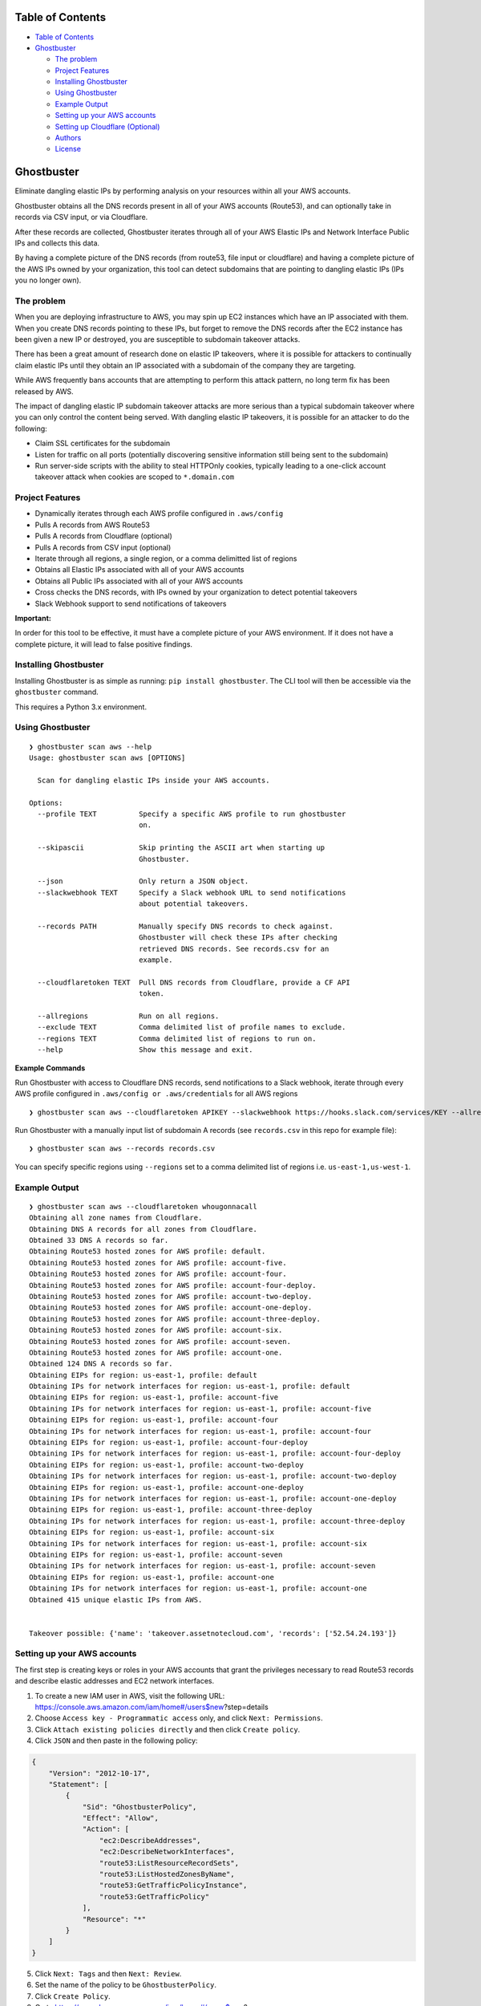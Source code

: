 Table of Contents
=================

-  `Table of Contents <#table-of-contents>`__
-  `Ghostbuster <#ghostbuster>`__

   -  `The problem <#the-problem>`__
   -  `Project Features <#project-features>`__
   -  `Installing Ghostbuster <#installing-ghostbuster>`__
   -  `Using Ghostbuster <#using-ghostbuster>`__
   -  `Example Output <#example-output>`__
   -  `Setting up your AWS accounts <#setting-up-your-aws-accounts>`__
   -  `Setting up Cloudflare
      (Optional) <#setting-up-cloudflare-optional>`__
   -  `Authors <#authors>`__
   -  `License <#license>`__

Ghostbuster
===========

Eliminate dangling elastic IPs by performing analysis on your resources
within all your AWS accounts.

Ghostbuster obtains all the DNS records present in all of your AWS
accounts (Route53), and can optionally take in records via CSV input, or
via Cloudflare.

After these records are collected, Ghostbuster iterates through all of
your AWS Elastic IPs and Network Interface Public IPs and collects this
data.

By having a complete picture of the DNS records (from route53, file
input or cloudflare) and having a complete picture of the AWS IPs owned
by your organization, this tool can detect subdomains that are pointing
to dangling elastic IPs (IPs you no longer own).

The problem
-----------

When you are deploying infrastructure to AWS, you may spin up EC2
instances which have an IP associated with them. When you create DNS
records pointing to these IPs, but forget to remove the DNS records
after the EC2 instance has been given a new IP or destroyed, you are
susceptible to subdomain takeover attacks.

There has been a great amount of research done on elastic IP takeovers,
where it is possible for attackers to continually claim elastic IPs
until they obtain an IP associated with a subdomain of the company they
are targeting.

While AWS frequently bans accounts that are attempting to perform this
attack pattern, no long term fix has been released by AWS.

The impact of dangling elastic IP subdomain takeover attacks are more
serious than a typical subdomain takeover where you can only control the
content being served. With dangling elastic IP takeovers, it is possible
for an attacker to do the following:

-  Claim SSL certificates for the subdomain
-  Listen for traffic on all ports (potentially discovering sensitive
   information still being sent to the subdomain)
-  Run server-side scripts with the ability to steal HTTPOnly cookies,
   typically leading to a one-click account takeover attack when cookies
   are scoped to ``*.domain.com``

Project Features
----------------

-  Dynamically iterates through each AWS profile configured in
   ``.aws/config``
-  Pulls A records from AWS Route53
-  Pulls A records from Cloudflare (optional)
-  Pulls A records from CSV input (optional)
-  Iterate through all regions, a single region, or a comma delimitted
   list of regions
-  Obtains all Elastic IPs associated with all of your AWS accounts
-  Obtains all Public IPs associated with all of your AWS accounts
-  Cross checks the DNS records, with IPs owned by your organization to
   detect potential takeovers
-  Slack Webhook support to send notifications of takeovers

**Important:**

In order for this tool to be effective, it must have a complete picture
of your AWS environment. If it does not have a complete picture, it will
lead to false positive findings.

Installing Ghostbuster
----------------------

Installing Ghostbuster is as simple as running:
``pip install ghostbuster``. The CLI tool will then be accessible via
the ``ghostbuster`` command.

This requires a Python 3.x environment.

Using Ghostbuster
-----------------

::

   ❯ ghostbuster scan aws --help                                                                                                                                                                     
   Usage: ghostbuster scan aws [OPTIONS]

     Scan for dangling elastic IPs inside your AWS accounts.

   Options:
     --profile TEXT          Specify a specific AWS profile to run ghostbuster
                             on.

     --skipascii             Skip printing the ASCII art when starting up
                             Ghostbuster.

     --json                  Only return a JSON object.
     --slackwebhook TEXT     Specify a Slack webhook URL to send notifications
                             about potential takeovers.

     --records PATH          Manually specify DNS records to check against.
                             Ghostbuster will check these IPs after checking
                             retrieved DNS records. See records.csv for an
                             example.

     --cloudflaretoken TEXT  Pull DNS records from Cloudflare, provide a CF API
                             token.

     --allregions            Run on all regions.
     --exclude TEXT          Comma delimited list of profile names to exclude.
     --regions TEXT          Comma delimited list of regions to run on.
     --help                  Show this message and exit.

**Example Commands**

Run Ghostbuster with access to Cloudflare DNS records, send
notifications to a Slack webhook, iterate through every AWS profile
configured in ``.aws/config or .aws/credentials`` for all AWS regions

::

   ❯ ghostbuster scan aws --cloudflaretoken APIKEY --slackwebhook https://hooks.slack.com/services/KEY --allregions

Run Ghostbuster with a manually input list of subdomain A records (see
``records.csv`` in this repo for example file):

::

   ❯ ghostbuster scan aws --records records.csv

You can specify specific regions using ``--regions`` set to a comma
delimited list of regions i.e. ``us-east-1,us-west-1``.

Example Output
--------------

::

   ❯ ghostbuster scan aws --cloudflaretoken whougonnacall
   Obtaining all zone names from Cloudflare.
   Obtaining DNS A records for all zones from Cloudflare.
   Obtained 33 DNS A records so far.
   Obtaining Route53 hosted zones for AWS profile: default.
   Obtaining Route53 hosted zones for AWS profile: account-five.
   Obtaining Route53 hosted zones for AWS profile: account-four.
   Obtaining Route53 hosted zones for AWS profile: account-four-deploy.
   Obtaining Route53 hosted zones for AWS profile: account-two-deploy.
   Obtaining Route53 hosted zones for AWS profile: account-one-deploy.
   Obtaining Route53 hosted zones for AWS profile: account-three-deploy.
   Obtaining Route53 hosted zones for AWS profile: account-six.
   Obtaining Route53 hosted zones for AWS profile: account-seven.
   Obtaining Route53 hosted zones for AWS profile: account-one.
   Obtained 124 DNS A records so far.
   Obtaining EIPs for region: us-east-1, profile: default
   Obtaining IPs for network interfaces for region: us-east-1, profile: default
   Obtaining EIPs for region: us-east-1, profile: account-five
   Obtaining IPs for network interfaces for region: us-east-1, profile: account-five
   Obtaining EIPs for region: us-east-1, profile: account-four
   Obtaining IPs for network interfaces for region: us-east-1, profile: account-four
   Obtaining EIPs for region: us-east-1, profile: account-four-deploy
   Obtaining IPs for network interfaces for region: us-east-1, profile: account-four-deploy
   Obtaining EIPs for region: us-east-1, profile: account-two-deploy
   Obtaining IPs for network interfaces for region: us-east-1, profile: account-two-deploy
   Obtaining EIPs for region: us-east-1, profile: account-one-deploy
   Obtaining IPs for network interfaces for region: us-east-1, profile: account-one-deploy
   Obtaining EIPs for region: us-east-1, profile: account-three-deploy
   Obtaining IPs for network interfaces for region: us-east-1, profile: account-three-deploy
   Obtaining EIPs for region: us-east-1, profile: account-six
   Obtaining IPs for network interfaces for region: us-east-1, profile: account-six
   Obtaining EIPs for region: us-east-1, profile: account-seven
   Obtaining IPs for network interfaces for region: us-east-1, profile: account-seven
   Obtaining EIPs for region: us-east-1, profile: account-one
   Obtaining IPs for network interfaces for region: us-east-1, profile: account-one
   Obtained 415 unique elastic IPs from AWS.


   Takeover possible: {'name': 'takeover.assetnotecloud.com', 'records': ['52.54.24.193']}

Setting up your AWS accounts
----------------------------

The first step is creating keys or roles in your AWS accounts that grant
the privileges necessary to read Route53 records and describe elastic
addresses and EC2 network interfaces.

1. To create a new IAM user in AWS, visit the following URL:
   https://console.aws.amazon.com/iam/home#/users$new?step=details
2. Choose ``Access key - Programmatic access`` only, and click
   ``Next: Permissions``.
3. Click ``Attach existing policies directly`` and then click
   ``Create policy``.
4. Click ``JSON`` and then paste in the following policy:

.. code:: terraform

   {
       "Version": "2012-10-17",
       "Statement": [
           {
               "Sid": "GhostbusterPolicy",
               "Effect": "Allow",
               "Action": [
                   "ec2:DescribeAddresses",
                   "ec2:DescribeNetworkInterfaces",
                   "route53:ListResourceRecordSets",
                   "route53:ListHostedZonesByName",
                   "route53:GetTrafficPolicyInstance",
                   "route53:GetTrafficPolicy"
               ],
               "Resource": "*"
           }
       ]
   }

5.  Click ``Next: Tags`` and then ``Next: Review``.
6.  Set the name of the policy to be ``GhostbusterPolicy``.
7.  Click ``Create Policy``.
8.  Go to
    https://console.aws.amazon.com/iam/home#/users$new?step=permissions&accessKey&userNames=ghostbuster&permissionType=policies
9.  Select ``GhostbusterPolicy``.
10. Click ``Next: Tags`` and then ``Next: Review``.
11. Click on ``Create user`` and setup the AWS credentials in your
    ``.aws/credentials`` file.

Repeat the above steps for each AWS account you own.

This tool will work with however you’ve setup your AWS configuration
(multiple keys, or cross-account assume role profiles). This is managed
by boto3, the library used to interface with AWS.

An example configuration looks like this:

``.aws/credentials``:

::

   [default]
   aws_access_key_id = AKIAIII...
   aws_secret_access_key = faAaAaA...

``.aws/config``:

::

   [default]
   output = table
   region = us-east-1

   [profile account-one]
   role_arn = arn:aws:iam::911111111113:role/Ec2Route53Access
   source_profile = default
   region = us-east-1

   [profile account-two]
   role_arn = arn:aws:iam::911111111112:role/Ec2Route53Access
   source_profile = default
   region = us-east-1

   [profile account-three]
   region = us-east-1
   role_arn = arn:aws:iam::911111111111:role/Ec2Route53Access
   source_profile = default

Alternatively, instead of having roles which are assumed, you can also
configure the ``.aws/credentials`` file to have a list of profiles and
assocaited keys with scoped access.

Once your AWS configuration has been set with all the accounts in your
AWS environment, you can then run the tool using the following command:

Setting up your AWS permissions for –roles
------------------------------------------

Ghostbuster can use roles instead of profiles which removes the need of
having so many credentials at one place. However, roles approach will
require creating additional IAM policies within you organisation.

Roles can be used via ``--roles roles.csv`` or ``--autoroles`` flags. To
setup ``--roles`` to work, one needs to create
GhostbusterTargetAccountRole role **named exactly like that** in every
account that is being scanned:

.. code:: terraform

   {
       "Version": "2012-10-17",
       "Statement": [
           {
               "Sid": "GhostbusterTargetAccountRole",
               "Effect": "Allow",
               "Action": [
                   "ec2:DescribeAddresses",
                   "ec2:DescribeNetworkInterfaces",
                   "ec2:DescribeRegions",
                   "route53:ListResourceRecordSets",
                   "route53:ListHostedZonesByName",
                   "route53:GetTrafficPolicyInstance",
                   "route53:GetTrafficPolicy"
               ],
               "Resource": "*"
           }
       ]
   }

The ghostbuster will be running in lambda/ec2/whatever with
``ghostbuster`` role - let’s call it ghostbuster master role. The master
role must be able to assume TargetAccountRoles.

.. code:: terraform

   resource "aws_iam_policy" "ghostbuster_target_account_roles" {
     name        = "ghostbuster_target_account_roles"
     path        = "/"
     description = "Allow inspecting DNS and elastic IP data."

     policy = jsonencode({
       "Version" : "2012-10-17",
       "Statement" : [
         {
           "Effect" : "Allow",
           "Action" : "sts:AssumeRole",
           "Resource" : ["arn:aws:iam::*:role/GhostbusterTargetAccountRole"]
       }]
     })

     tags = {
       Project = "ghostbuster"
     }
   }

Setting up your AWS permissions for –autoroles
----------------------------------------------

Automatic account discovery requires additional permission compared to
–roles. After setting up –roles to work, consider adding following IAM
policy in an account that has organisation overview:

.. code:: terraform

   {
       sid = "BaseAccess"

       actions = [
         "organizations:DescribeAccount",
         "organizations:ListAccounts"
       ]

       resources = ["*"]
       effect    = "Allow"
     }
   }

Then, in the account that is running ghostbuster, attach following
policy to ghostbuster master role so it can assume the organisation
lookup role:

.. code:: terraform

   {
       "Version" : "2012-10-17",
       "Statement" : [
         {
           "Effect" : "Allow",
           "Action" : "sts:AssumeRole",
           "Resource" : ["arn:aws:iam::ORG_LOOKUP_ACCOUNT_ID:role/ghostbuster-org-role"]
       }]
   }

Don’t forget to replace ORG_LOOKUP_ACCOUNT_ID with actual account ID.

Setting up Cloudflare (Optional)
--------------------------------

If you want Ghostbuster to pull in all the A records that you have set
in Cloudflare, you will have to setup an API token that can read zones.

https://dash.cloudflare.com/profile/api-tokens

Setup a Cloudflare API token like shown in the screenshot below:

.. image:: screenshots/cloudflare.png

Once you have obtained this API token, make a note of it somewhere
(password manager). In order to use it with Ghostbuster, pass it in via
the ``cloudflaretoken`` argument.

Authors
-------

-  **Shubham Shah** - *Initial work* -
   `github <https://github.com/infosec-au>`__

See also the list of
`contributors <https://github.com/assetnote/ghostbuster/contributors>`__
who participated in this project.

License
-------

GNU Affero General Public License

Testing Ghostbusters
--------------------

1. Clone this repo.
2. Install virtualenv using ``pip3 install virtualenv``
3. Create a virtual environment using ``virtualenv venv``
4. Activate virtual environment using ``. venv/bin/activate``
5. Install ghostbuster by going to root of repo.
   ``pip3 install --editable .``
6. Make your changes and run the ghostbuster command.
